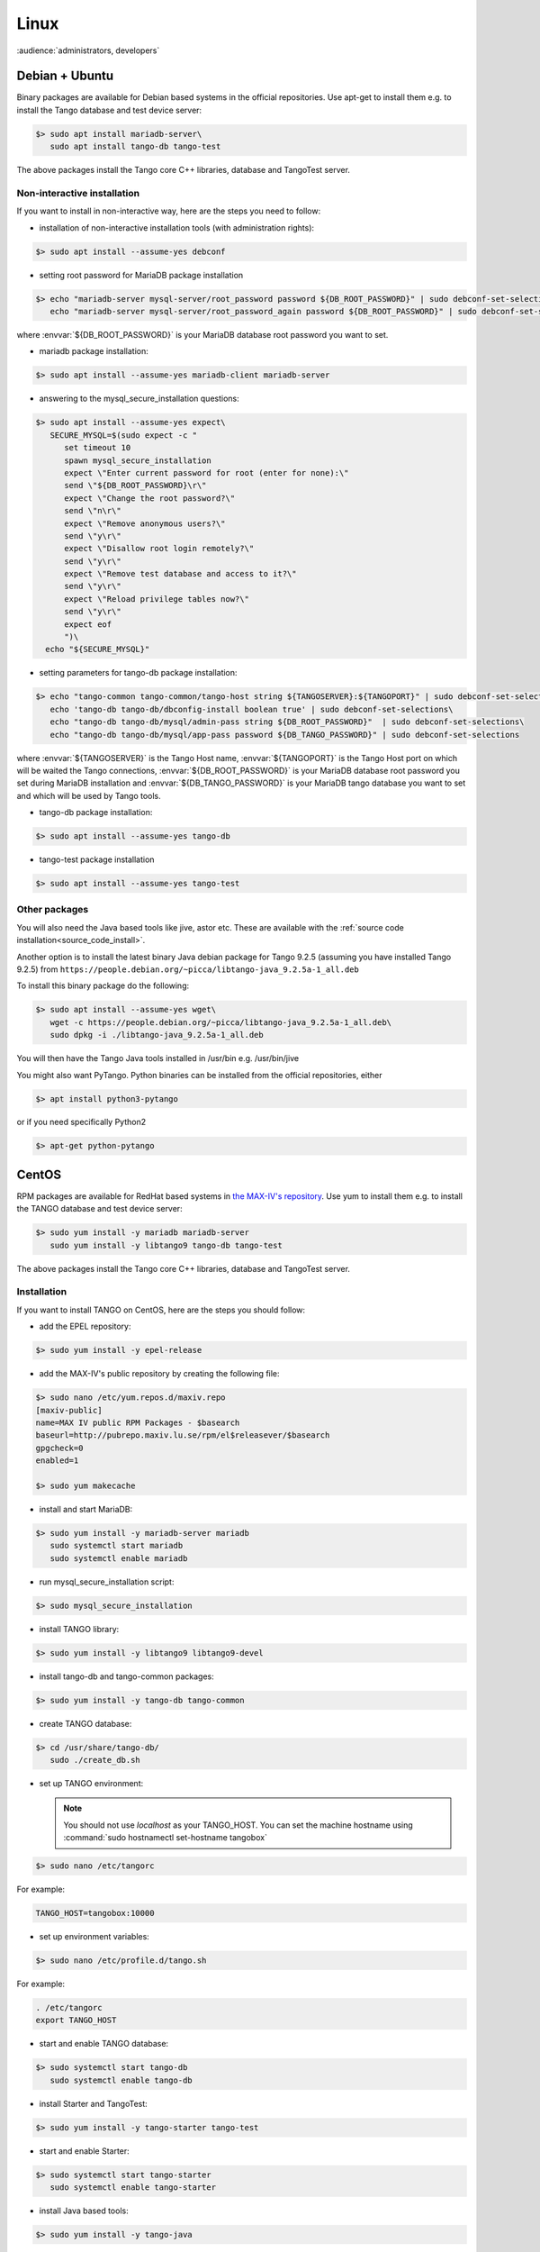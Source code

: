 .. _tango_on_linux:

Linux
=======

:audience:`administrators, developers`

Debian + Ubuntu
---------------
Binary packages are available for Debian based systems in the official repositories.
Use apt-get to install them e.g. to install the Tango database and test device server:

.. code-block:: console

   $> sudo apt install mariadb-server\
      sudo apt install tango-db tango-test


The above packages install the Tango core C++ libraries, database and TangoTest server. 

Non-interactive installation
~~~~~~~~~~~~~~~~~~~~~~~~~~~~

If you want to install in non-interactive way, here are the steps you need to follow:

- installation of non-interactive installation tools (with administration rights):

.. code-block:: console

    $> sudo apt install --assume-yes debconf 


- setting root password for MariaDB package installation

.. code-block:: console

    $> echo "mariadb-server mysql-server/root_password password ${DB_ROOT_PASSWORD}" | sudo debconf-set-selections\
       echo "mariadb-server mysql-server/root_password_again password ${DB_ROOT_PASSWORD}" | sudo debconf-set-selections

where :envvar:`${DB_ROOT_PASSWORD}` is your MariaDB database root password you want to set.


- mariadb package installation:

.. code-block:: console

    $> sudo apt install --assume-yes mariadb-client mariadb-server


- answering to the mysql_secure_installation questions:

.. code-block:: console

    $> sudo apt install --assume-yes expect\
       SECURE_MYSQL=$(sudo expect -c "
          set timeout 10
          spawn mysql_secure_installation
          expect \"Enter current password for root (enter for none):\"
          send \"${DB_ROOT_PASSWORD}\r\"
          expect \"Change the root password?\"
          send \"n\r\"
          expect \"Remove anonymous users?\"
          send \"y\r\"
          expect \"Disallow root login remotely?\"
          send \"y\r\"
          expect \"Remove test database and access to it?\"
          send \"y\r\"
          expect \"Reload privilege tables now?\"
          send \"y\r\"
          expect eof
          ")\
      echo "${SECURE_MYSQL}"


- setting parameters for tango-db package installation:

.. code-block:: console

    $> echo "tango-common tango-common/tango-host string ${TANGOSERVER}:${TANGOPORT}" | sudo debconf-set-selections\
       echo 'tango-db tango-db/dbconfig-install boolean true' | sudo debconf-set-selections\
       echo "tango-db tango-db/mysql/admin-pass string ${DB_ROOT_PASSWORD}"  | sudo debconf-set-selections\
       echo "tango-db tango-db/mysql/app-pass password ${DB_TANGO_PASSWORD}" | sudo debconf-set-selections

where :envvar:`${TANGOSERVER}` is the Tango Host name, 
:envvar:`${TANGOPORT}` is the Tango Host port on which will be waited the Tango connections,
:envvar:`${DB_ROOT_PASSWORD}` is your MariaDB database root password you set during 
MariaDB installation 
and :envvar:`${DB_TANGO_PASSWORD}` is your MariaDB tango database you want to set 
and which will be used by Tango tools.

- tango-db package installation:

.. code-block:: console

    $> sudo apt install --assume-yes tango-db


- tango-test package installation 

.. code-block:: console

   $> sudo apt install --assume-yes tango-test



Other packages
~~~~~~~~~~~~~~

You will also need the Java based tools like jive, astor etc.
These are available with the :ref:`source code installation<source_code_install>`. 

Another option is to install the latest binary Java debian package for Tango 9.2.5 
(assuming you have installed Tango 9.2.5) from ``https://people.debian.org/~picca/libtango-java_9.2.5a-1_all.deb``

To install this binary package do the following:

.. code-block:: console

    $> sudo apt install --assume-yes wget\
       wget -c https://people.debian.org/~picca/libtango-java_9.2.5a-1_all.deb\
       sudo dpkg -i ./libtango-java_9.2.5a-1_all.deb

You will then have the Tango Java tools installed in /usr/bin e.g. /usr/bin/jive

You might also want PyTango. Python binaries can be installed from the official repositories, either

.. code-block:: console

       $> apt install python3-pytango

or if you need specifically Python2

.. code-block:: console

       $> apt-get python-pytango


CentOS
------
RPM packages are available for RedHat based systems in `the MAX-IV's repository <http://pubrepo.maxiv.lu.se/rpm/el7/x86_64/>`_.
Use yum to install them e.g. to install the TANGO database and test device server:

.. code-block:: console

   $> sudo yum install -y mariadb mariadb-server
      sudo yum install -y libtango9 tango-db tango-test


The above packages install the Tango core C++ libraries, database and TangoTest server.

Installation
~~~~~~~~~~~~

If you want to install TANGO on CentOS, here are the steps you should follow:

-  add the EPEL repository:

.. code-block:: console

    $> sudo yum install -y epel-release

-  add the MAX-IV's public repository by creating the following file:

.. code-block:: console

    $> sudo nano /etc/yum.repos.d/maxiv.repo
    [maxiv-public]
    name=MAX IV public RPM Packages - $basearch
    baseurl=http://pubrepo.maxiv.lu.se/rpm/el$releasever/$basearch
    gpgcheck=0
    enabled=1

    $> sudo yum makecache

-  install and start MariaDB:

.. code-block:: console

    $> sudo yum install -y mariadb-server mariadb
       sudo systemctl start mariadb
       sudo systemctl enable mariadb

-  run  mysql_secure_installation script:

.. code-block:: console

    $> sudo mysql_secure_installation

-  install  TANGO library:

.. code-block:: console

    $> sudo yum install -y libtango9 libtango9-devel

-  install  tango-db and tango-common packages:

.. code-block:: console

    $> sudo yum install -y tango-db tango-common

-  create TANGO database:

.. code-block:: console

    $> cd /usr/share/tango-db/
       sudo ./create_db.sh

-  set up TANGO environment:

   .. note::

      You should not use `localhost` as your TANGO_HOST.
      You can set the machine hostname using :command:`sudo hostnamectl set-hostname tangobox`

.. code-block:: console

    $> sudo nano /etc/tangorc

For example:

.. code-block:: console

    TANGO_HOST=tangobox:10000

-  set up environment variables:

.. code-block:: console

    $> sudo nano /etc/profile.d/tango.sh

For example:

.. code-block:: console

    . /etc/tangorc
    export TANGO_HOST

-  start and enable TANGO database:

.. code-block:: console

    $> sudo systemctl start tango-db
       sudo systemctl enable tango-db

-  install  Starter and TangoTest:

.. code-block:: console

    $> sudo yum install -y tango-starter tango-test

-  start and enable Starter:

.. code-block:: console

    $> sudo systemctl start tango-starter
       sudo systemctl enable tango-starter

-  install Java based tools:

.. code-block:: console

    $> sudo yum install -y tango-java

-  install PyTango:

.. code-block:: console

    $> sudo yum install -y python-pytango

Arch
----
An AUR package exists `here <https://aur.archlinux.org/packages/tango/>`_

Download and install it from there, or use your favourite AUR helper application to do the work for you.

Video
-----

The following video (by Mohamed Cherif Areour, in French with English subtitles) shows you how to install Tango on Ubuntu and LinuxMint.

..  raw:: html

       <iframe width="560" height="315" src="https://www.youtube.com/embed/f903EIbiv6w?rel=0" frameborder="0" allowfullscreen></iframe>

|
|

Testing
-------
**How to test that everything was correctly installed**


You have to have *"tango-test"* been installed and check where is it located (you can use *"locate TangoTest"* command) and start it with *"test"* instance.

For example:

.. code-block:: console

       $> /usr/lib/tango/TangoTest test


Console should display "Ready to accept request".

After you may go to :ref:`Jive<jive_manual>` and choose the following window (see the image below):

.. image:: tango-on-linux/jive.png

TangoTest (it is a :term:`server <device server>`)-> test (it is an :term:`instance <device server instance>`) -> TangoTest (it is a :term:`class <device class>`) -> sys/tg-test/1 (it is a :term:`device <device>`)


Right click on the device and choose *"Test device"*.

You should get a new window with *"Attributes"* where you should see the values. That means you have done everything correct.

